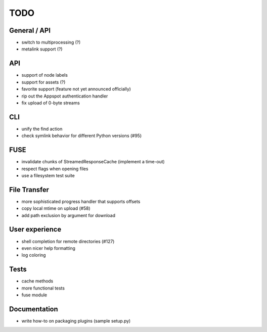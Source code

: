 TODO
----

General / API
~~~~~~~~~~~~~

* switch to multiprocessing (?)
* metalink support (?)

API
~~~

* support of node labels
* support for assets (?)
* favorite support (feature not yet announced officially)
* rip out the Appspot authentication handler
* fix upload of 0-byte streams

CLI
~~~

* unify the find action
* check symlink behavior for different Python versions (#95)

FUSE
~~~~

* invalidate chunks of StreamedResponseCache (implement a time-out)
* respect flags when opening files
* use a filesystem test suite

File Transfer
~~~~~~~~~~~~~

* more sophisticated progress handler that supports offsets
* copy local mtime on upload (#58)
* add path exclusion by argument for download

User experience
~~~~~~~~~~~~~~~

* shell completion for remote directories (#127)
* even nicer help formatting
* log coloring

Tests
~~~~~

* cache methods
* more functional tests
* fuse module

Documentation
~~~~~~~~~~~~~

* write how-to on packaging plugins (sample setup.py)
